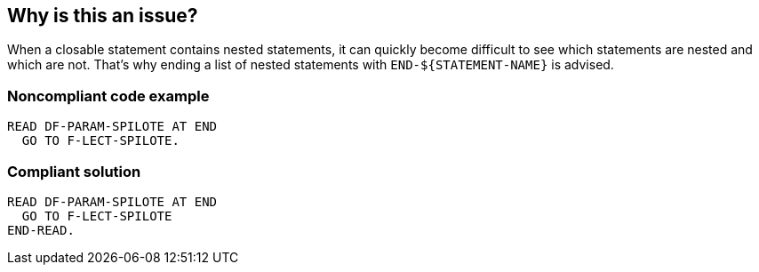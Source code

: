 == Why is this an issue?

When a closable statement contains nested statements, it can quickly become difficult to see which statements are nested and which are not. That's why ending a list of nested statements with ``++END-${STATEMENT-NAME}++`` is advised.


=== Noncompliant code example

[source,cobol]
----
READ DF-PARAM-SPILOTE AT END
  GO TO F-LECT-SPILOTE.
----


=== Compliant solution

[source,cobol]
----
READ DF-PARAM-SPILOTE AT END
  GO TO F-LECT-SPILOTE
END-READ.
----

ifdef::env-github,rspecator-view[]

'''
== Implementation Specification
(visible only on this page)

=== Parameters

.evaluate
****

----
true
----

'true' to apply the rule to "EVALUATE" statements, 'false' otherwise
****
.perform
****

----
true
----

'true' to apply the rule to "PERFORM" statements, 'false' otherwise
****
.add
****

----
true
----

'true' to apply the rule to "ADD" statements, 'false' otherwise
****
.subtract
****

----
true
----

'true' to apply the rule to "SUBTRACT" statements, 'false' otherwise
****
.multiply
****

----
true
----

'true' to apply the rule to "MULTIPLY" statements, 'false' otherwise
****
.divide
****

----
true
----

'true' to apply the rule to "DIVIDE" statements, 'false' otherwise
****
.call
****

----
true
----

'true' to apply the rule to "CALL" statements, 'false' otherwise
****
.read
****

----
true
----

'true' to apply the rule to "READ" statements, 'false' otherwise
****
.write
****

----
true
----

'true' to apply the rule to "WRITE" statements, 'false' otherwise
****
.string
****

----
true
----

'true' to apply the rule to "STRING" statements, 'false' otherwise
****
.unstring
****

----
true
----

'true' to apply the rule to "UNSTRING" statements, 'false' otherwise
****
.if
****

----
true
----

'true' to apply the rule to "IF" statements, 'false' otherwise
****
.search
****

----
true
----

'true' to apply the rule to "SEARCH" statements, 'false' otherwise
****


endif::env-github,rspecator-view[]
